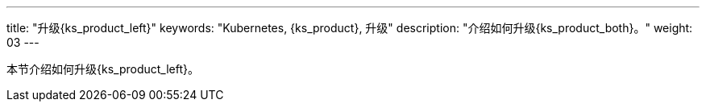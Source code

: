 ---
title: "升级{ks_product_left}"
keywords: "Kubernetes, {ks_product}, 升级"
description: "介绍如何升级{ks_product_both}。"
weight: 03
---



本节介绍如何升级{ks_product_left}。
